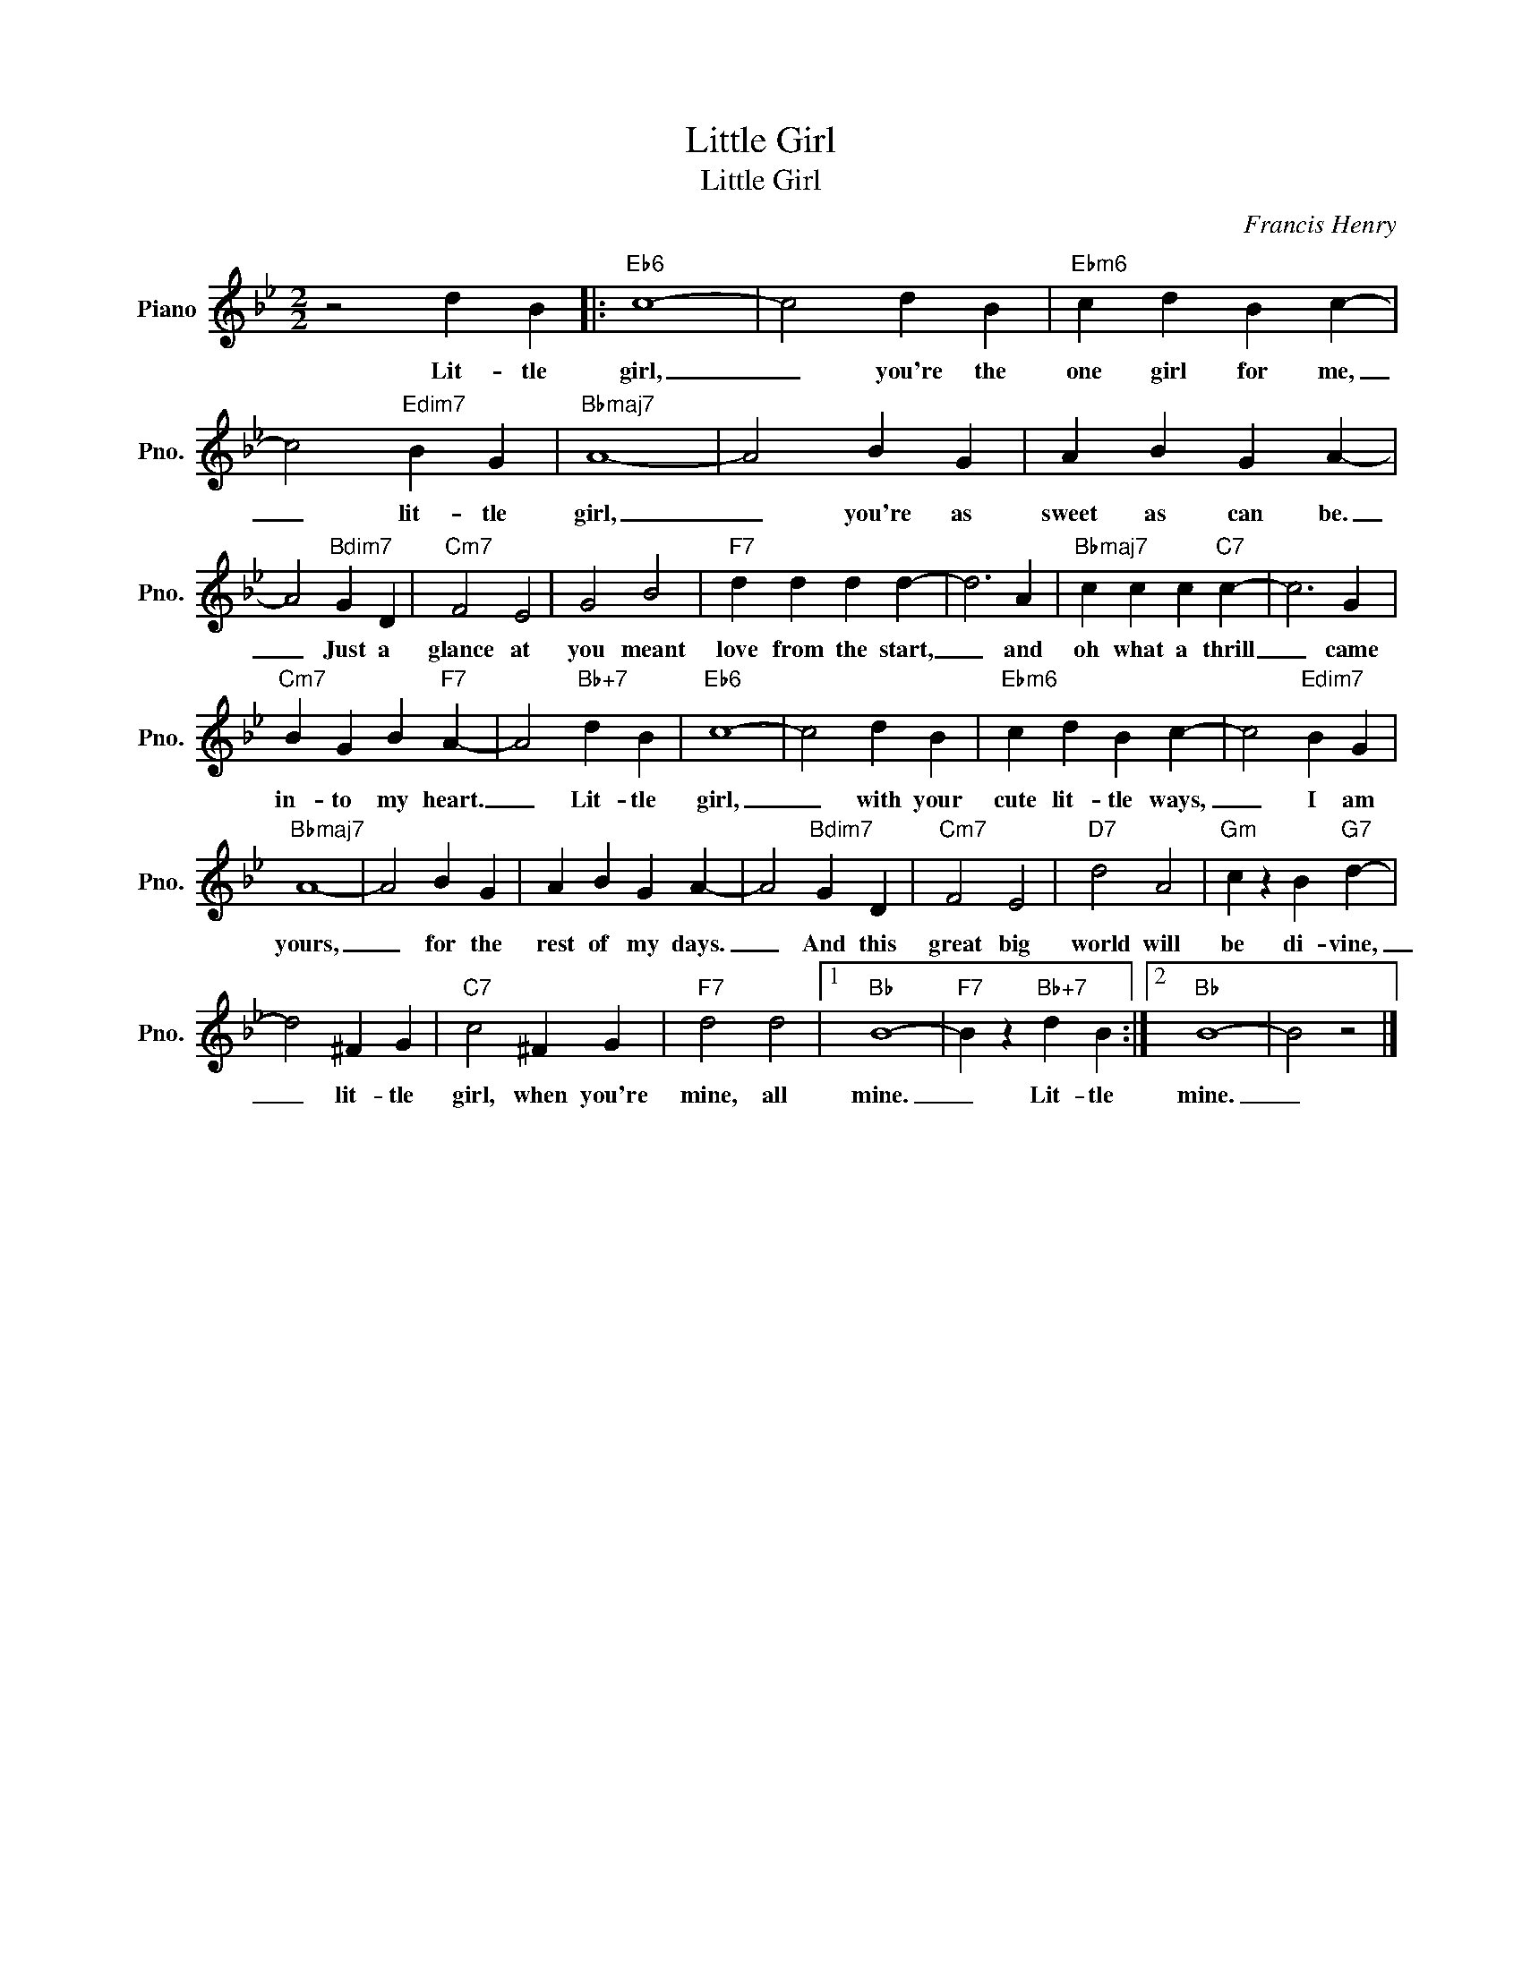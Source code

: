 X:1
T:Little Girl
T:Little Girl
C:Francis Henry
Z:All Rights Reserved
L:1/4
M:2/2
K:Bb
V:1 treble nm="Piano" snm="Pno."
%%MIDI program 0
%%MIDI control 7 100
%%MIDI control 10 64
V:1
 z2 d B |:"Eb6" c4- | c2 d B |"Ebm6" c d B c- | c2"Edim7" B G |"Bbmaj7" A4- | A2 B G | A B G A- | %8
w: Lit- tle|girl,|_ you're the|one girl for me,|_ lit- tle|girl,|_ you're as|sweet as can be.|
 A2"Bdim7" G D |"Cm7" F2 E2 | G2 B2 |"F7" d d d d- | d3 A |"Bbmaj7" c c c"C7" c- | c3 G | %15
w: _ Just a|glance at|you meant|love from the start,|_ and|oh what a thrill|_ came|
"Cm7" B G B"F7" A- | A2"Bb+7" d B |"Eb6" c4- | c2 d B |"Ebm6" c d B c- | c2"Edim7" B G | %21
w: in- to my heart.|_ Lit- tle|girl,|_ with your|cute lit- tle ways,|_ I am|
"Bbmaj7" A4- | A2 B G | A B G A- | A2"Bdim7" G D |"Cm7" F2 E2 |"D7" d2 A2 |"Gm" c z B"G7" d- | %28
w: yours,|_ for the|rest of my days.|_ And this|great big|world will|be di- vine,|
 d2 ^F G |"C7" c2 ^F G |"F7" d2 d2 |1"Bb" B4- |"F7" B z"Bb+7" d B :|2"Bb" B4- | B2 z2 |] %35
w: _ lit- tle|girl, when you're|mine, all|mine.|_ Lit- tle|mine.|_|

